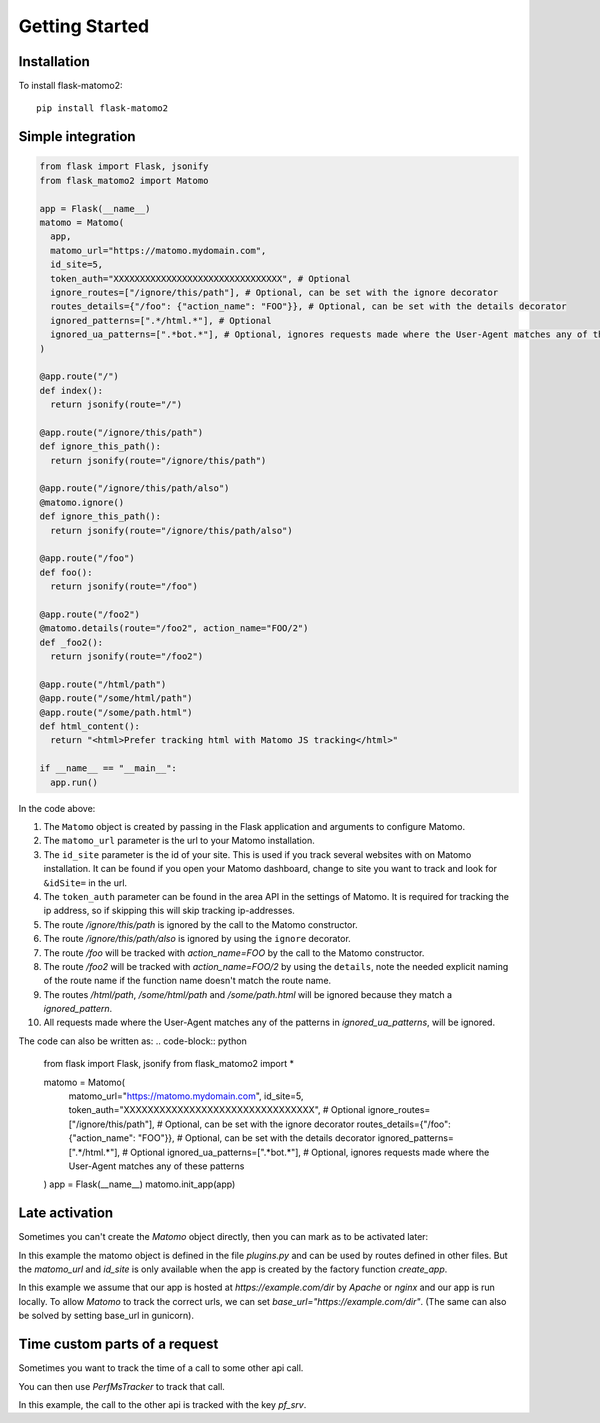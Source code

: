 Getting Started
===============

Installation
------------

To install flask-matomo2::

  pip install flask-matomo2

Simple integration
------------------

.. code-block:: python

  from flask import Flask, jsonify
  from flask_matomo2 import Matomo

  app = Flask(__name__)
  matomo = Matomo(
    app,
    matomo_url="https://matomo.mydomain.com",
    id_site=5,
    token_auth="XXXXXXXXXXXXXXXXXXXXXXXXXXXXXXXX", # Optional
    ignore_routes=["/ignore/this/path"], # Optional, can be set with the ignore decorator
    routes_details={"/foo": {"action_name": "FOO"}}, # Optional, can be set with the details decorator
    ignored_patterns=[".*/html.*"], # Optional
    ignored_ua_patterns=[".*bot.*"], # Optional, ignores requests made where the User-Agent matches any of these patterns
  )

  @app.route("/")
  def index():
    return jsonify(route="/")

  @app.route("/ignore/this/path")
  def ignore_this_path():
    return jsonify(route="/ignore/this/path")

  @app.route("/ignore/this/path/also")
  @matomo.ignore()
  def ignore_this_path():
    return jsonify(route="/ignore/this/path/also")

  @app.route("/foo")
  def foo():
    return jsonify(route="/foo")

  @app.route("/foo2")
  @matomo.details(route="/foo2", action_name="FOO/2")
  def _foo2():
    return jsonify(route="/foo2")

  @app.route("/html/path")
  @app.route("/some/html/path")
  @app.route("/some/path.html")
  def html_content():
    return "<html>Prefer tracking html with Matomo JS tracking</html>"

  if __name__ == "__main__":
    app.run()

In the code above:

#. The ``Matomo`` object is created by passing in the Flask application and arguments to configure Matomo.
#. The ``matomo_url`` parameter is the url to your Matomo installation.
#. The ``id_site`` parameter is the id of your site. This is used if you track several websites with on Matomo installation. It can be found if you open your Matomo dashboard, change to site you want to track and look for ``&idSite=`` in the url.
#. The ``token_auth`` parameter can be found in the area API in the settings of Matomo. It is required for tracking the ip address, so if skipping this will skip tracking ip-addresses.
#. The route `/ignore/this/path` is ignored by the call to the Matomo constructor.
#. The route `/ignore/this/path/also` is ignored by using the ``ignore`` decorator.
#. The route `/foo` will be tracked with `action_name=FOO` by the call to the Matomo constructor.
#. The route `/foo2` will be tracked with `action_name=FOO/2` by using the ``details``, note the needed explicit naming of the route name if the function name doesn't match the route name.
#. The routes `/html/path`, `/some/html/path` and `/some/path.html` will be ignored because they match a `ignored_pattern`.
#. All requests made where the User-Agent matches any of the patterns in `ignored_ua_patterns`, will be ignored.

The code can also be written as:
.. code-block:: python
  from flask import Flask, jsonify
  from flask_matomo2 import *

  matomo = Matomo(
    matomo_url="https://matomo.mydomain.com",
    id_site=5,
    token_auth="XXXXXXXXXXXXXXXXXXXXXXXXXXXXXXXX", # Optional
    ignore_routes=["/ignore/this/path"], # Optional, can be set with the ignore decorator
    routes_details={"/foo": {"action_name": "FOO"}}, # Optional, can be set with the details decorator
    ignored_patterns=[".*/html.*"], # Optional
    ignored_ua_patterns=[".*bot.*"], # Optional, ignores requests made where the User-Agent matches any of these patterns
  )
  app = Flask(__name__)
  matomo.init_app(app)

Late activation
---------------

Sometimes you can't create the `Matomo` object directly, then you can mark as to be activated later:

.. code-block:: python
  ## File: plugins.py
  from flask_matomo2 import Matomo

  matomo = Matomo.activate_later()

  ## File: server.py
  from flask import Flask
  from plugins import matomo

  def create_app(settings: Dict[str, str]) -> Flask:
    app = Flask(__name__)
    matomo.activate(
      app,
      matomo_url=settings["matomo_url"],
      id_site=int(settings["id_site"]),
      base_url="https://example.com/dir",
    )
    @app.route("/")
    def index():
      return jsonify(route="/")
    
    return app

In this example the matomo object is defined in the file `plugins.py` and can be used by routes defined in other files.
But the `matomo_url` and `id_site` is only available when the app is created by the factory function `create_app`.

In this example we assume that our app is hosted at `https://example.com/dir` by `Apache` or `nginx` and our app is run locally.
To allow `Matomo` to track the correct urls, we can set `base_url="https://example.com/dir"`. (The same can also be solved by setting base_url in gunicorn).

Time custom parts of a request
------------------------------

Sometimes you want to track the time of a call to some other api call.

You can then use `PerfMsTracker` to track that call.

.. code-block:: python
  import flask
  import httpx
  from flask import Flask, jsonify
  from flask_matomo2 import Matomo
  from flask_matomo2.trackers import PerfMsTracker

  app = Flask(__name__)
  matomo = Matomo(
    app,
    matomo_url="https://matomo.mydomain.com",
    id_site=5,
  )

  @app.route("/foo")
  def foo():
    with PerfMsTracker(scope=flask.g.flask_matomo2, key="pf_srv"):
      # call to other api
      data = httpx.get("https://service.mydomain.com")
    return jsonify(route="/foo", data=data)

  if __name__ == "__main__":
    app.run()

In this example, the call to the other api is tracked with the key `pf_srv`.
